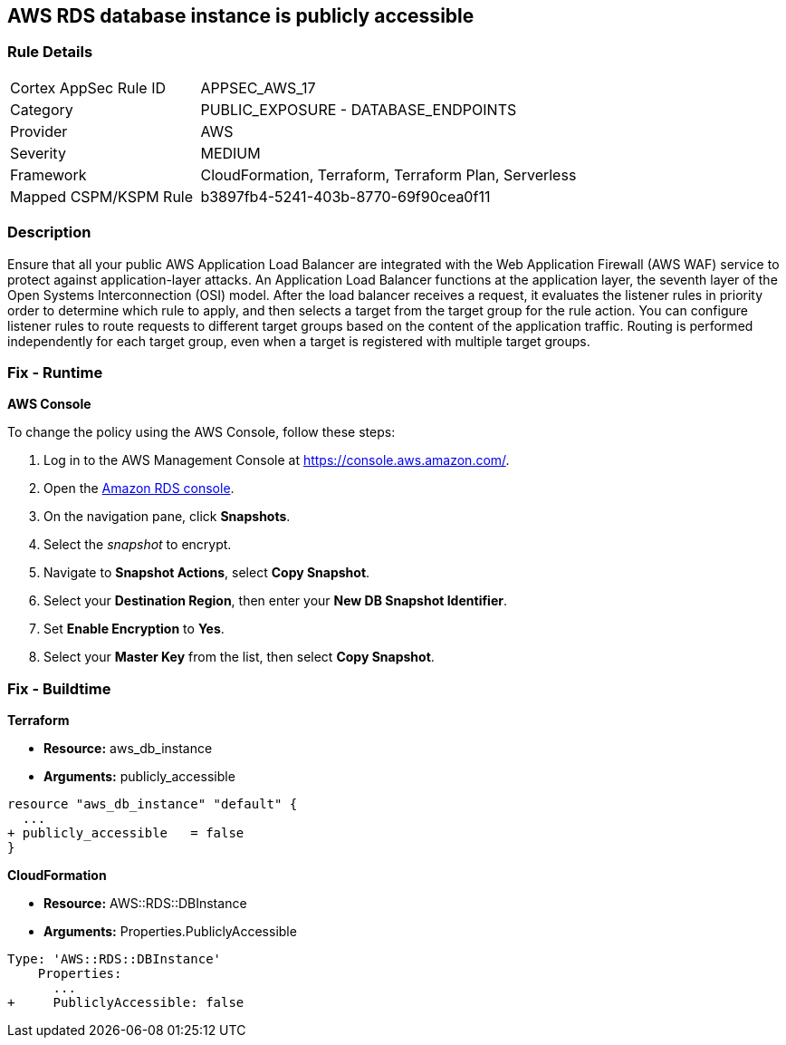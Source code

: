 == AWS RDS database instance is publicly accessible


=== Rule Details

[cols="1,2"]
|===
|Cortex AppSec Rule ID |APPSEC_AWS_17
|Category |PUBLIC_EXPOSURE - DATABASE_ENDPOINTS
|Provider |AWS
|Severity |MEDIUM
|Framework |CloudFormation, Terraform, Terraform Plan, Serverless
|Mapped CSPM/KSPM Rule |b3897fb4-5241-403b-8770-69f90cea0f11
|===


=== Description 


Ensure that all your public AWS Application Load Balancer are integrated with the Web Application Firewall (AWS WAF) service to protect against application-layer attacks.
An Application Load Balancer functions at the application layer, the seventh layer of the Open Systems Interconnection (OSI) model.
After the load balancer receives a request, it evaluates the listener rules in priority order to determine which rule to apply, and then selects a target from the target group for the rule action.
You can configure listener rules to route requests to different target groups based on the content of the application traffic.
Routing is performed independently for each target group, even when a target is registered with multiple target groups.

=== Fix - Runtime


*AWS Console* 


To change the policy using the AWS Console, follow these steps:

. Log in to the AWS Management Console at https://console.aws.amazon.com/.

. Open the https://console.aws.amazon.com/rds[Amazon RDS console].

. On the navigation pane, click *Snapshots*.

. Select the _snapshot_ to encrypt.

. Navigate to *Snapshot Actions*, select *Copy Snapshot*.

. Select your *Destination Region*, then enter your *New DB Snapshot Identifier*.

. Set *Enable Encryption* to *Yes*.

. Select your *Master Key* from the list, then select *Copy Snapshot*.

=== Fix - Buildtime


*Terraform* 


* *Resource:* aws_db_instance
* *Arguments:* publicly_accessible


[source,go]
----
resource "aws_db_instance" "default" {
  ...
+ publicly_accessible   = false
}
----


*CloudFormation* 


* *Resource:* AWS::RDS::DBInstance
* *Arguments:* Properties.PubliclyAccessible


[source,yaml]
----
Type: 'AWS::RDS::DBInstance'
    Properties:
      ...
+     PubliclyAccessible: false
----
